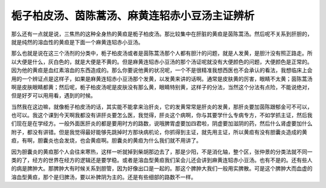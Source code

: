 栀子柏皮汤、茵陈蒿汤、麻黄连轺赤小豆汤主证辨析
===============================================

那么还有一点就是说，三焦热的这种全身热的黄疸是栀子柏皮汤。那比较集中在肝脏的黄疸是茵陈蒿汤。然后呢不关系到肝胆的，就是纯然的溶血性的黄疸是下面一个麻黄连轺赤小豆汤。

那么也就是说在这三个汤剂的分类中，栀子柏皮汤或者是茵陈蒿汤那个人都有胆汁的问题，就是人发黄，是胆汁没有照正路走。所以大便是什么，灰白色的，就是大便是不黄的。但是麻黄连轺赤小豆汤的那个汤证呢就没有大便颜色的问题，大便颜色是正常的。因为他的黄疸是血红素溶血的东西造成的。那么你要说他黄的状况呢，一个不是很精准我想西医也不会承认的看法，我想临床上会用的一个辨证点是这样子，如果是麻黄连轺赤小豆汤那个发黄，以发黄来讲的话啊。通常是皮肤黄的厉害，眼睛不太黄；茵陈蒿汤啊是皮肤眼睛都黄；然后呢，栀子柏皮汤呢是皮肤没有那么黄，眼睛特别黄，这样子的分法，当然这个分法有点险，不能说绝对，但是好歹可以用用看，遇到的时候。

当然我在这边嘛，就像栀子柏皮汤的话，其实能不能拿来治肝炎，它的发黄常常是肝炎的发黄，那肝炎要加茵陈跟郁金可不可以，也可以。我这个课到今天啊我都没有讲肝炎要怎么医，我觉得，肝炎这个病啊，你与其要学什么专病专方，不如学抓主证，然后我们现在是在学经方。一般外面医肝炎的都是要用时方的路数，说哦脾胃虚要加四君啦，阴虚要加滋阴的药，然后什么肾虚要加什么附子，都没有讲错。但是我觉得最好能够先跳掉时方那块病机论，你抓得到主证，就先用主证，所以黄疸有没有胆囊炎造成的黄疸，有啊，胆囊炎也会发烧，也会黄疸啊。胆囊炎的黄疸为什么我们就不用讲了。

因为胆囊炎的黄疸那个人会往来寒热，这样一听就掉到柴胡那边去了，那是少阳，不是消化轴，整个区，张仲景的分类法就不同一类的了，经方的世界在经方的逻辑还是要学稳。或者是溶血型黄疸我们呆会儿还会讲到麻黄连轺赤小豆汤。也有不是的。还有些人的病是脾肿大。那脾肿大有时候关系到胆管，因为好像出口是一起的。那这个脾肿大我们一般用实脾散。可是这个脾肿大而血虚的溶血型黄疸，那个是归脾汤，要以补脾阴为主的。还是有些细部的路数不一样。
